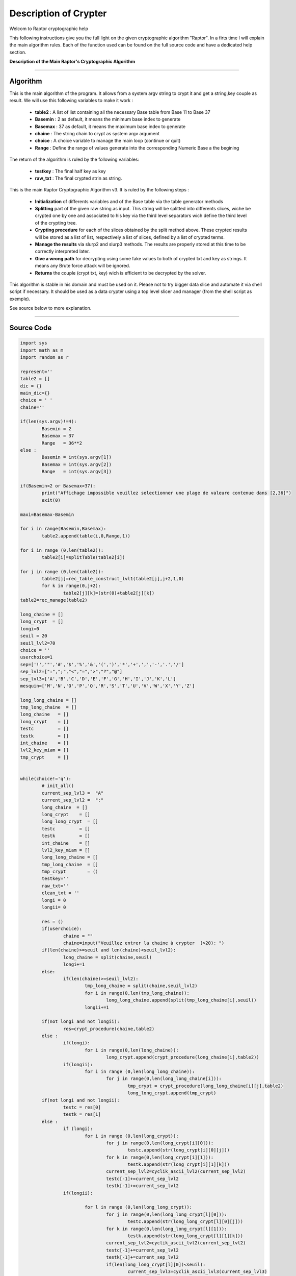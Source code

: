 Description of Crypter
======================


Welcom to Raptor cryptographic help

This following instructions give you the full light on the given cryptographic algorithm "Raptor".
In a firts time I will explain the main algorithm rules. Each of the function used can be found on the
full source code and have a dedicated help section.

**Description of the Main Raptor's Cryptographic Algorithm**

_________________________________________________________________

**Algorithm**
-------------

This is the main algorithm of the program.
It allows from a system argv string to crypt it and get a string,key couple as result.
We will use this following variables to make it work :

	* **table2** : A list of list containing all the necessary Base table from Base 11 to Base 37
	* **Basemin** : 2 as default, it means the minimum base index to generate
	* **Basemax** :  37 as default, it means the maximum base index to generate
	* **chaine** : The string chain to crypt as system argv argument
	* **choice** : A choice variable to manage the main loop (continue or quit)
	* **Range** : Define the range of values generate into the corresponding Numeric Base a the begining	

The return of the algorithm is ruled by the following variables:

	* **testkey** : The final half key as key
	* **raw_txt** : The final crypted strin as string.

This is the main Raptor Cryptographic Algorithm v3. It is ruled by the following steps :

	* **Initialization** of differents variables and of the Base table via the table generator methods
	* **Splitting** part of the given raw string as input. This string will be splitted into differents slices, wiche be crypted one by one and associated to his key via the third level separators wich define the third level of the crypting tree.
	* **Crypting procedure** for each of the slices obtained by the split method above. These crypted results will be stored as a list of list, respectively a list of slices, defined by a list of crypted terms.
	* **Manage the results** via slurp2 and slurp3 methods. The results are properly stored at this time to be correctly interpreted later.
	* **Give a wrong path** for decrypting using some fake values to both of crypted txt and key as strings. It means any Brute force attack will be ignored.
	* **Returns** the couple (crypt txt, key) wich is efficient to be decrypted by the solver.


This algorithm is stable in his domain and must be used on it.
Please not to try bigger data slice and automate it via shell script if necessary.
It should be used as a data crypter using a top level slicer and manager (from the shell script as exemple).

See source below to more explanation.

_________________________________________________________________

**Source Code**
---------------

.. code-block:: python	

	import sys 
	import math as m
	import random as r
		
	represent=''
	table2 = []
	dic = {}
	main_dic={}
	choice = ' '
	chaine=''

	if(len(sys.argv)!=4):
		Basemin = 2
		Basemax = 37
		Range   = 36**2
	else : 	
		Basemin = int(sys.argv[1])
		Basemax = int(sys.argv[2])
		Range   = int(sys.argv[3])

	if(Basemin<2 or Basemax>37):
		print("Affichage impossible veuillez selectionner une plage de valeure contenue dans [2,36]")
		exit(0)

	maxi=Basemax-Basemin

	for i in range(Basemin,Basemax):
		table2.append(table(i,0,Range,1))

	for i in range (0,len(table2)):
		table2[i]=splitTable(table2[i])

	for j in range (0,len(table2)):
		table2[j]=rec_table_construct_lvl1(table2[j],j+2,1,0)
		for k in range(0,j+2):
			table2[j][k]=(str(0)+table2[j][k])
	table2=rec_manage(table2)

	long_chaine = []
	long_crypt  = []
	longi=0
	seuil = 20
	seuil_lvl2=70
	choice = ''
	userchoice=1
	sep=['!','"','#','$','%','&','(',')','*','+',',','-','.','/']
	sep_lvl2=[":",";","<","=",">","?","@"]
	sep_lvl3=['A','B','C','D','E','F','G','H','I','J','K','L'] 
	mesquin=['M','N','O','P','Q','R','S','T','U','V','W','X','Y','Z']

	long_long_chaine = []
	tmp_long_chaine  = []
	long_chaine   = []
	long_crypt    = []
	testc         = []
	testk         = []
	int_chaine    = []
	lvl2_key_miam = []
	tmp_crypt     = []


	while(choice!='q'):
		# init_all()
		current_sep_lvl3 =  "A"
		current_sep_lvl2 =  ":"
		long_chaine  = []
		long_crypt    = []
		long_long_crypt  = []
		testc         = []
		testk         = []
		int_chaine    = []
		lvl2_key_miam = []
		long_long_chaine = []
		tmp_long_chaine  = []
		tmp_crypt        = ()
		testkey=''
		raw_txt=''
		clean_txt = ''
		longi = 0
		longii= 0

		res = ()
		if(userchoice):
			chaine = ""
			chaine=input("Veuillez entrer la chaine à crypter  (>20): ")
		if(len(chaine)>=seuil and len(chaine)<seuil_lvl2):
			long_chaine = split(chaine,seuil)
			longi+=1
		else: 
			if(len(chaine)>=seuil_lvl2):
				tmp_long_chaine = split(chaine,seuil_lvl2)
				for i in range(0,len(tmp_long_chaine)):
					long_long_chaine.append(split(tmp_long_chaine[i],seuil))
				longii+=1

		if(not longi and not longii):
			res=crypt_procedure(chaine,table2)
		else :
			if(longi):
				for i in range(0,len(long_chaine)):
					long_crypt.append(crypt_procedure(long_chaine[i],table2))
			if(longii):
				for i in range (0,len(long_long_chaine)):
					for j in range(0,len(long_long_chaine[i])):
						tmp_crypt = crypt_procedure(long_long_chaine[i][j],table2)
						long_long_crypt.append(tmp_crypt)
		if(not longi and not longii):
			testc = res[0]
			testk = res[1]
		else :
			if (longi):
				for i in range (0,len(long_crypt)):
					for j in range(0,len(long_crypt[i][0])):
						testc.append(str(long_crypt[i][0][j]))				
					for k in range(0,len(long_crypt[i][1])):
						testk.append(str(long_crypt[i][1][k]))				
					current_sep_lvl2=cyclik_ascii_lvl2(current_sep_lvl2)
					testc[-1]+=current_sep_lvl2
					testk[-1]+=current_sep_lvl2
			if(longii):

				for l in range (0,len(long_long_crypt)):
					for j in range(0,len(long_long_crypt[l][0])):
						testc.append(str(long_long_crypt[l][0][j]))	
					for k in range(0,len(long_long_crypt[l][1])):		
						testk.append(str(long_long_crypt[l][1][k]))
					current_sep_lvl2=cyclik_ascii_lvl2(current_sep_lvl2)
					testc[-1]+=current_sep_lvl2
					testk[-1]+=current_sep_lvl2				
					if(len(long_long_crypt[l][0])<seuil):	
						current_sep_lvl3=cyclik_ascii_lvl3(current_sep_lvl3)
						testc[-1]+=current_sep_lvl3
						testk[-1]+=current_sep_lvl3	
		int_chaine=(ascii_to_int(chaine))
		for i in range(0,len(testk)):
			testkey+=str(testk[i])
		
		if(not longi and not longii):
			raw_txt = crypt_final(res,int_chaine)
		else:
			raw_txt += crypt_final_long(testc,int_chaine)
		raw_txt=mesqui(raw_txt,seuil)
		testkey=mesqui(testkey,seuil)
		print("Chaine cryptée : \n")
		print(raw_txt)
		print("Clé unique : \n")
		print(testkey)
		choice=input("c)ontinuer ou q)uitter")
		if(choice!='q'):
			userchoice+=1